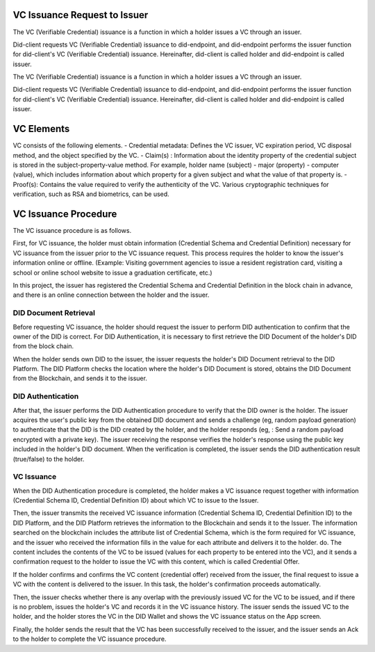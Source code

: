 VC Issuance Request to Issuer
====================================

The VC (Verifiable Credential) issuance is a function in which a holder issues a VC through an issuer.

Did-client requests VC (Verifiable Credential) issuance to did-endpoint, and did-endpoint performs the issuer function for did-client's VC (Verifiable Credential) issuance. Hereinafter, did-client is called holder and did-endpoint is called issuer.

The VC (Verifiable Credential) issuance is a function in which a holder issues a VC through an issuer.

Did-client requests VC (Verifiable Credential) issuance to did-endpoint, and did-endpoint performs the issuer function for did-client's VC (Verifiable Credential) issuance. Hereinafter, did-client is called holder and did-endpoint is called issuer.


VC Elements
====================================
VC consists of the following elements.
- Credential metadata: Defines the VC issuer, VC expiration period, VC disposal method, and the object specified by the VC.
- Claim(s) : Information about the identity property of the credential subject is stored in the subject-property-value method. For example, holder name (subject) - major (property) - computer (value), which includes information about which property for a given subject and what the value of that property is.
- Proof(s): Contains the value required to verify the authenticity of the VC. Various cryptographic techniques for verification, such as RSA and biometrics, can be used.

VC Issuance Procedure
====================================
The VC issuance procedure is as follows.

.. image:: ../images/vc_issuance_procedure.png
  :align: center
  :width: 400
  :alt: VC Issuance Procedure


First, for VC issuance, the holder must obtain information (Credential Schema and Credential Definition) necessary for VC issuance from the issuer prior to the VC issuance request. This process requires the holder to know the issuer's information online or offline. (Example: Visiting government agencies to issue a resident registration card, visiting a school or online school website to issue a graduation certificate, etc.)

In this project, the issuer has registered the Credential Schema and Credential Definition in the block chain in advance, and there is an online connection between the holder and the issuer.


DID Document Retrieval
++++++++++++++++++++++++++++++++++
Before requesting VC issuance, the holder should request the issuer to perform DID authentication to confirm that the owner of the DID is correct. For DID Authentication, it is necessary to first retrieve the DID Document of the holder's DID from the block chain.

When the holder sends own DID to the issuer, the issuer requests the holder's DID Document retrieval to the DID Platform. The DID Platform checks the location where the holder's DID Document is stored, obtains the DID Document from the Blockchain, and sends it to the issuer.

DID Authentication
++++++++++++++++++++++++++++++++++
After that, the issuer performs the DID Authentication procedure to verify that the DID owner is the holder. The issuer acquires the user's public key from the obtained DID document and sends a challenge (eg, random payload generation) to authenticate that the DID is the DID created by the holder, and the holder responds (eg, : Send a random payload encrypted with a private key). The issuer receiving the response verifies the holder's response using the public key included in the holder's DID document. When the verification is completed, the issuer sends the DID authentication result (true/false) to the holder.

VC Issuance
++++++++++++++++++++++++++++++++++
When the DID Authentication procedure is completed, the holder makes a VC issuance request together with information (Credential Schema ID, Credential Definition ID) about which VC to issue to the Issuer.

Then, the issuer transmits the received VC issuance information (Credential Schema ID, Credential Definition ID) to the DID Platform, and the DID Platform retrieves the information to the Blockchain and sends it to the Issuer. The information searched on the blockchain includes the attribute list of Credential Schema, which is the form required for VC issuance, and the issuer who received the information fills in the value for each attribute and delivers it to the holder. do. The content includes the contents of the VC to be issued (values for each property to be entered into the VC), and it sends a confirmation request to the holder to issue the VC with this content, which is called Credential Offer.

If the holder confirms and confirms the VC content (credential offer) received from the issuer, the final request to issue a VC with the content is delivered to the issuer. In this task, the holder's confirmation proceeds automatically.

Then, the issuer checks whether there is any overlap with the previously issued VC for the VC to be issued, and if there is no problem, issues the holder's VC and records it in the VC issuance history. The issuer sends the issued VC to the holder, and the holder stores the VC in the DID Wallet and shows the VC issuance status on the App screen.

Finally, the holder sends the result that the VC has been successfully received to the issuer, and the issuer sends an Ack to the holder to complete the VC issuance procedure.


